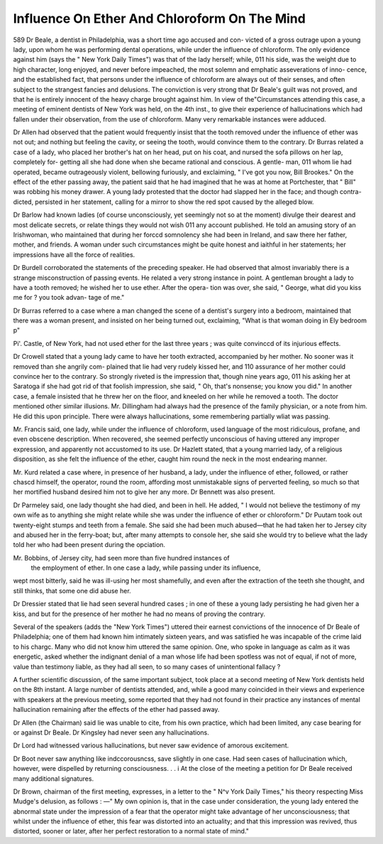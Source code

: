 Influence On Ether And Chloroform On The Mind
===============================================

589 Dr Beale, a dentist in Philadelphia, was a short time ago accused and con-
victed of a gross outrage upon a young lady, upon whom he was performing
dental operations, while under the influence of chloroform. The only evidence
against him (says the " New York Daily Times") was that of the lady herself;
while, 011 his side, was the weight due to high character, long enjoyed, and
never before impeached, the most solemn and emphatic asseverations of inno-
cence, and the established fact, that persons under the influence of chloroform
are always out of their senses, and often subject to the strangest fancies and
delusions. The conviction is very strong that Dr Beale's guilt was not proved,
and that he is entirely innocent of the heavy charge brought against him. In
view of the"Circumstances attending this case, a meeting of eminent dentists of
New York was held, on the 4th inst., to give their experience of hallucinations
which had fallen under their observation, from the use of chloroform. Many
very remarkable instances were adduced.

Dr Allen had observed that the patient would frequently insist that the
tooth removed under the influence of ether was not out; and nothing but
feeling the cavity, or seeing the tooth, would convince them to the contrary.
Dr Burras related a case of a lady, who placed her brother's hat on her
head, put on his coat, and nursed the sofa pillows on her lap, completely for-
getting all she had done when she became rational and conscious. A gentle-
man, 011 whom lie had operated, became outrageously violent, bellowing
furiously, and exclaiming, " I've got you now, Bill Brookes." On the effect
of the ether passing away, the patient said that he had imagined that he was
at home at Portchester, that " Bill" was robbing his money drawer. A young
lady protested that the doctor had slapped her in the face; and though contra-
dicted, persisted in her statement, calling for a mirror to show the red
spot caused by the alleged blow.

Dr Barlow had known ladies (of course unconsciously, yet seemingly not so
at the moment) divulge their dearest and most delicate secrets, or relate things
they would not wish 011 any account published. He told an amusing story of
an Irishwoman, who maintained that during her forccd somnolency she had
been in Ireland, and saw there her father, mother, and friends. A woman under
such circumstances might be quite honest and iaithful in her statements; her
impressions have all the force of realities.

Dr Burdell corroborated the statements of the preceding speaker. He had
observed that almost invariably there is a strange misconstruction of passing
events. He related a very strong instance in point. A gentleman brought a
lady to have a tooth removed; he wished her to use ether. After the opera-
tion was over, she said, " George, what did you kiss me for ? you took advan-
tage of me."

Dr Burras referred to a case where a man changed the scene of a dentist's
surgery into a bedroom, maintained that there was a woman present, and
insisted on her being turned out, exclaiming, "What is that woman doing in
Ely bedroom p"

Pi'. Castle, of New York, had not used ether for the last three years ; was
quite convinccd of its injurious effects.

Dr Crowell stated that a young lady came to have her tooth extracted,
accompanied by her mother. No sooner was it removed than she angrily com-
plained that lie had very rudely kissed her, and 110 assurance of her mother
could convince her to the contrary. So strongly riveted is the impression that,
though nine years ago, 011 his asking her at Saratoga if she had got rid of that
foolish impression, she said, " Oh, that's nonsense; you know you did." In
another case, a female insisted that he threw her on the floor, and kneeled on
her while he removed a tooth. The doctor mentioned other similar illusions.
Mr. Dillingham had always had the presence of the family physician, or a
note from him. He did this upon principle. There were always hallucinations,
some remembering partially wliat was passing.

Mr. Francis said, one lady, while under the influence of chloroform, used
language of the most ridiculous, profane, and even obscene description. When
recovered, she seemed perfectly unconscious of having uttered any improper
expression, and apparently not accustomed to its use.
Dr Hazlett stated, that a young married lady, of a religious disposition, as
she felt the influence of the ether, caught him round the neck in the most
endearing manner.

Mr. Kurd related a case where, in presence of her husband, a lady, under
the influence of ether, followed, or rather chascd himself, the operator, round
the room, affording most unmistakable signs of perverted feeling, so much so
that her mortified husband desired him not to give her any more. Dr Bennett
was also present.

Dr Parmeley said, one lady thought she had died, and been in hell. He
added, " I would not believe the testimony of my own wife as to anything she
might relate while she was under the influence of ether or chloroform."
Dr Puutam took out twenty-eight stumps and teeth from a female. She
said she had been much abused—that he had taken her to Jersey city and
abused her in the ferry-boat; but, after many attempts to console her, she said
she would try to believe what the lady told her who had been present during
the opciation.

Mr. Bobbins, of Jersey city, had seen more than five hundred instances of
 the employment of ether. In one case a lady, while passing under its influence,
wept most bitterly, said he was ill-using her most shamefully, and even after
the extraction of the teeth she thought, and still thinks, that some one did
abuse her.

Dr Dressier stated that lie had seen several hundred cases ; in one of these
a young lady persisting he had given her a kiss, and but for the presence of her
mother he had no means of proving the contrary.

Several of the speakers (adds the "New York Times") uttered their earnest
convictions of the innocence of Dr Beale of Philadelphia; one of them had
known him intimately sixteen years, and was satisfied he was incapable of the
crime laid to his chargc. Many who did not know him uttered the same
opinion. One, who spoke in language as calm as it was energetic, asked
whether the indignant denial of a man whose life had been spotless was not of
equal, if not of more, value than testimony liable, as they had all seen, to so
many cases of unintentional fallacy ?

A further scientific discussion, of the same important subject, took place at
a second meeting of New York dentists held on the 8th instant. A large number
of dentists attended, and, while a good many coincided in their views and
experience with speakers at the previous meeting, some reported that they had
not found in their practice any instances of mental hallucination remaining
after the effects of the ether had passed away.

Dr Allen (the Chairman) said lie was unable to cite, from his own practice,
which had been limited, any case bearing for or against Dr Beale.
Dr Kingsley had never seen any hallucinations.

Dr Lord had witnessed various hallucinations, but never saw evidence of
amorous excitement.

Dr Boot never saw anything like indccorousncss, save slightly in one case.
Had seen cases of hallucination which, however, were dispelled by returning
consciousness. . . i
At the close of the meeting a petition for Dr Beale received many additional
signatures.

Dr Brown, chairman of the first meeting, expresses, in a letter to the " N^v
York Daily Times," his theory respecting Miss Mudge's delusion, as follows :
—" My own opinion is, that in the case under consideration, the young lady
entered the abnormal state under the impression of a fear that the operator
might take advantage of her unconsciousness; that whilst under the influence
of ether, this fear was distorted into an actuality; and that this impression
was revived, thus distorted, sooner or later, after her perfect restoration to a
normal state of mind."
